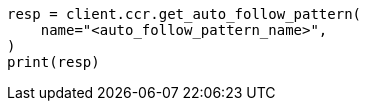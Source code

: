 // This file is autogenerated, DO NOT EDIT
// ccr/apis/auto-follow/get-auto-follow-pattern.asciidoc:55

[source, python]
----
resp = client.ccr.get_auto_follow_pattern(
    name="<auto_follow_pattern_name>",
)
print(resp)
----
